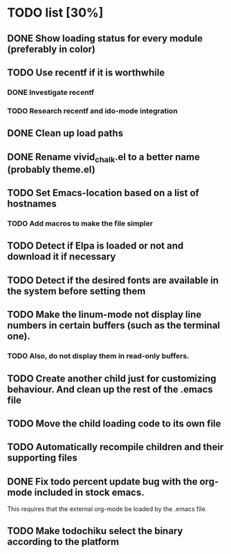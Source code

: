 * TODO list [30%]
** DONE Show loading status for every module (preferably in color)
** TODO Use recentf if it is worthwhile
*** DONE Investigate recentf
*** TODO Research recentf and ido-mode integration
** DONE Clean up load paths
** DONE Rename vivid_chalk.el to a better name (probably theme.el)
** TODO Set Emacs-location based on a list of hostnames
*** TODO Add macros to make the file simpler
** TODO Detect if Elpa is loaded or not and download it if necessary
** TODO Detect if the desired fonts are available in the system before setting them
** TODO Make the linum-mode not display line numbers in certain buffers (such as the terminal one). 
*** TODO Also, do not display them in read-only buffers.
** TODO Create another child just for customizing behaviour. And clean up the rest of the .emacs file
** TODO Move the child loading code to its own file
** TODO Automatically recompile children and their supporting files
** DONE Fix todo percent update bug with the org-mode included in stock emacs.
   This requires that the external org-mode be loaded by the .emacs file.
** TODO Make todochiku select the binary according to the platform
